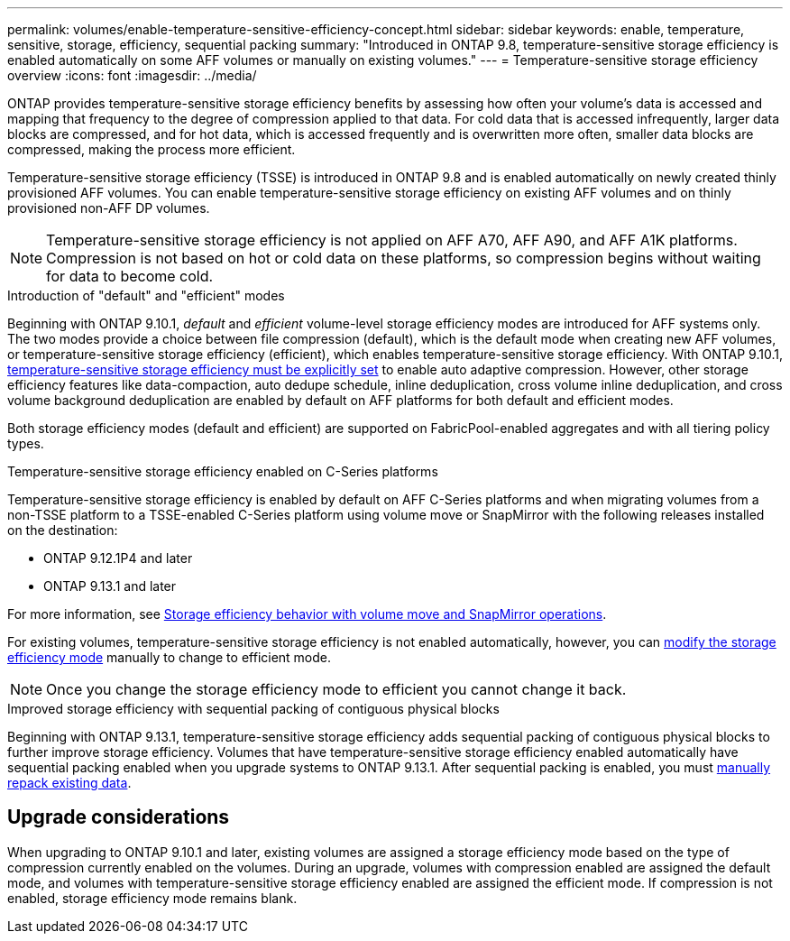 ---
permalink: volumes/enable-temperature-sensitive-efficiency-concept.html
sidebar: sidebar
keywords: enable, temperature, sensitive, storage, efficiency, sequential packing
summary: "Introduced in ONTAP 9.8, temperature-sensitive storage efficiency is enabled automatically on some AFF volumes or manually on existing volumes."
---
= Temperature-sensitive storage efficiency overview
:icons: font
:imagesdir: ../media/

[.lead]
ONTAP provides temperature-sensitive storage efficiency benefits by assessing how often your volume's data is accessed and mapping that frequency to the degree of compression applied to that data. For cold data that is accessed infrequently, larger data blocks are compressed, and for hot data, which is accessed frequently and is overwritten more often, smaller data blocks are compressed, making the process more efficient.

Temperature-sensitive storage efficiency (TSSE) is introduced in ONTAP 9.8 and is enabled automatically on newly created thinly provisioned AFF volumes. You can enable temperature-sensitive storage efficiency on existing AFF volumes and on thinly provisioned non-AFF DP volumes. 

[NOTE]
Temperature-sensitive storage efficiency is not applied on AFF A70, AFF A90, and AFF A1K platforms. Compression is not based on hot or cold data on these platforms, so compression begins without waiting for data to become cold.

.Introduction of "default" and "efficient" modes

Beginning with ONTAP 9.10.1, _default_ and _efficient_ volume-level storage efficiency modes are introduced for AFF systems only. The two modes provide a choice between file compression (default), which is the default mode when creating new AFF volumes, or temperature-sensitive storage efficiency (efficient), which enables temperature-sensitive storage efficiency. With ONTAP 9.10.1, link:../volumes/set-efficiency-mode-task.html[temperature-sensitive storage efficiency must be explicitly set] to enable auto adaptive compression. However, other storage efficiency features like data-compaction, auto dedupe schedule, inline deduplication, cross volume inline deduplication, and cross volume background deduplication are enabled by default on AFF platforms for both default and efficient modes.

Both storage efficiency modes (default and efficient) are supported on FabricPool-enabled aggregates and with all tiering policy types.

.Temperature-sensitive storage efficiency enabled on C-Series platforms

Temperature-sensitive storage efficiency is enabled by default on AFF C-Series platforms and when migrating volumes from a non-TSSE platform to a TSSE-enabled C-Series platform using volume move or SnapMirror with the following releases installed on the destination:

* ONTAP 9.12.1P4 and later
* ONTAP 9.13.1 and later

For more information, see link:../volumes/storage-efficiency-behavior-snapmirror-reference.html[Storage efficiency behavior with volume move and SnapMirror operations].

For existing volumes, temperature-sensitive storage efficiency is not enabled automatically, however, you can link:../volumes/change-efficiency-mode-task.html[modify the storage efficiency mode] manually to change to efficient mode. 

[NOTE]
Once you change the storage efficiency mode to efficient you cannot change it back. 

.Improved storage efficiency with sequential packing of contiguous physical blocks

Beginning with ONTAP 9.13.1, temperature-sensitive storage efficiency adds sequential packing of contiguous physical blocks to further improve storage efficiency. Volumes that have temperature-sensitive storage efficiency enabled automatically have sequential packing enabled when you upgrade systems to ONTAP 9.13.1. After sequential packing is enabled, you must link:../volumes/run-efficiency-operations-manual-task.html[manually repack existing data].

== Upgrade considerations

When upgrading to ONTAP 9.10.1 and later, existing volumes are assigned a storage efficiency mode based on the type of compression currently enabled on the volumes. During an upgrade, volumes with compression enabled are assigned the default mode, and volumes with temperature-sensitive storage efficiency enabled are assigned the efficient mode. If compression is not enabled, storage efficiency mode remains blank.

// 2024 Oct 03, GitHub Issue 1496
//2024-7-24 cfq ontapdoc-2120
// 2023-June-19, ONTAPDOC-1018
// 2023-Apr-26, IDR-225 for ONTAPDOC-877
// 2023-Apr-10, ONTAPDOC-877
// 2021-12-21, add missing 9.10.1 info in lead
